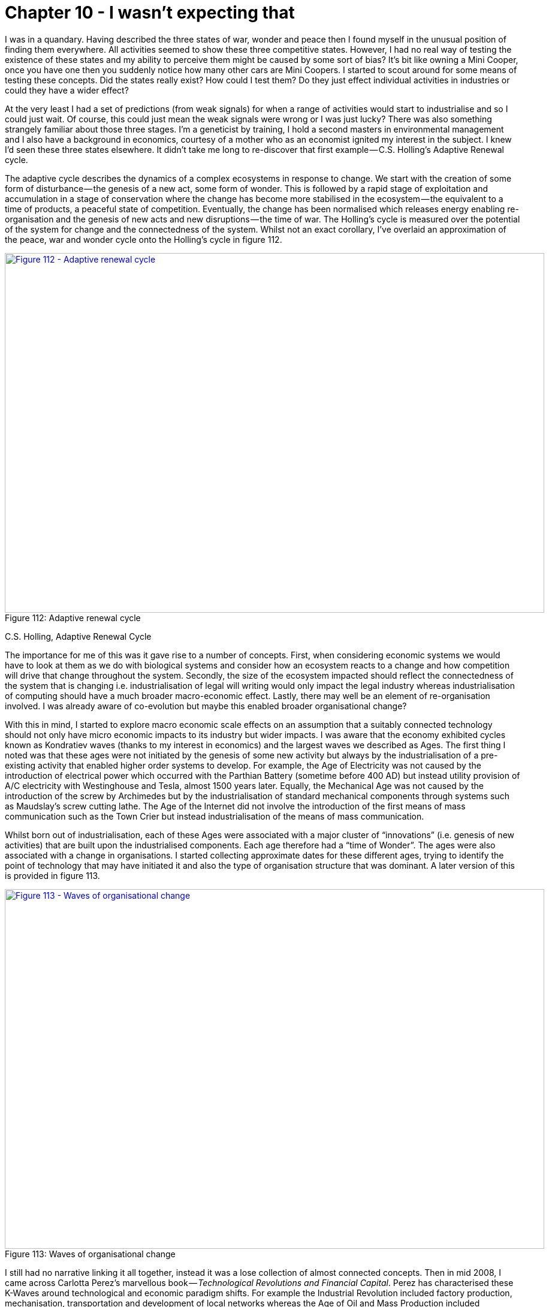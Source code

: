 [#chapter-10-i-wasnt-expecting-that]

= Chapter 10 - I wasn’t expecting that

I was in a quandary. Having described the three states of war, wonder and peace then I found myself in the unusual position of finding them everywhere. All activities seemed to show these three competitive states. However, I had no real way of testing the existence of these states and my ability to perceive them might be caused by some sort of bias? It’s bit like owning a Mini Cooper, once you have one then you suddenly notice how many other cars are Mini Coopers. I started to scout around for some means of testing these concepts. Did the states really exist? How could I test them? Do they just effect individual activities in industries or could they have a wider effect? +

At the very least I had a set of predictions (from weak signals) for when a range of activities would start to industrialise and so I could just wait. Of course, this could just mean the weak signals were wrong or I was just lucky? There was also something strangely familiar about those three stages. I’m a geneticist by training, I hold a second masters in environmental management and I also have a background in economics, courtesy of a mother who as an economist ignited my interest in the subject. I knew I’d seen these three states elsewhere. It didn’t take me long to re-discover that first example — C.S. Holling’s Adaptive Renewal cycle. +

The adaptive cycle describes the dynamics of a complex ecosystems in response to change. We start with the creation of some form of disturbance — the genesis of a new act, some form of wonder. This is followed by a rapid stage of exploitation and accumulation in a stage of conservation where the change has become more stabilised in the ecosystem — the equivalent to a time of products, a peaceful state of competition. Eventually, the change has been normalised which releases energy enabling re-organisation and the genesis of new acts and new disruptions — the time of war. The Holling’s cycle is measured over the potential of the system for change and the connectedness of the system. Whilst not an exact corollary, I’ve overlaid an approximation of the peace, war and wonder cycle onto the Holling’s cycle in figure 112. +

.Adaptive renewal cycle
[#img-fig112-adaptive-renewal-cycle] 
[caption="Figure 112: ",link=https://cdn-images-1.medium.com/max/1600/1*7_DH1RI8ATmQiggDY5gMBA.jpeg] 
image::1_7_DH1RI8ATmQiggDY5gMBA.jpeg[Figure 112 - Adaptive renewal cycle,900,600,align=center]

C.S. Holling, Adaptive Renewal Cycle +

The importance for me of this was it gave rise to a number of concepts. First, when considering economic systems we would have to look at them as we do with biological systems and consider how an ecosystem reacts to a change and how competition will drive that change throughout the system. Secondly, the size of the ecosystem impacted should reflect the connectedness of the system that is changing i.e. industrialisation of legal will writing would only impact the legal industry whereas industrialisation of computing should have a much broader macro-economic effect. Lastly, there may well be an element of re-organisation involved. I was already aware of co-evolution but maybe this enabled broader organisational change? +

With this in mind, I started to explore macro economic scale effects on an assumption that a suitably connected technology should not only have micro economic impacts to its industry but wider impacts. I was aware that the economy exhibited cycles known as Kondratiev waves (thanks to my interest in economics) and the largest waves we described as Ages. The first thing I noted was that these ages were not initiated by the genesis of some new activity but always by the industrialisation of a pre-existing activity that enabled higher order systems to develop. For example, the Age of Electricity was not caused by the introduction of electrical power which occurred with the Parthian Battery (sometime before 400 AD) but instead utility provision of A/C electricity with Westinghouse and Tesla, almost 1500 years later. Equally, the Mechanical Age was not caused by the introduction of the screw by Archimedes but by the industrialisation of standard mechanical components through systems such as Maudslay’s screw cutting lathe. The Age of the Internet did not involve the introduction of the first means of mass communication such as the Town Crier but instead industrialisation of the means of mass communication. +

Whilst born out of industrialisation, each of these Ages were associated with a major cluster of “innovations” (i.e. genesis of new activities) that are built upon the industrialised components. Each age therefore had a “time of Wonder”. The ages were also associated with a change in organisations. I started collecting approximate dates for these different ages, trying to identify the point of technology that may have initiated it and also the type of organisation structure that was dominant. A later version of this is provided in figure 113. +

.Waves of organisational change
[#img-fig113-waves-of-organisational-change] 
[caption="Figure 113: ",link=https://cdn-images-1.medium.com/max/1600/1*he6Usfab1SCJlWzJPIDArQ.jpeg] 
image::1_he6Usfab1SCJlWzJPIDArQ.jpeg[Figure 113 - Waves of organisational change,900,600,align=center]

I still had no narrative linking it all together, instead it was a lose collection of almost connected concepts. Then in mid 2008, I came across Carlotta Perez’s marvellous book — _Technological Revolutions and Financial Capital_. Perez has characterised these K-Waves around technological and economic paradigm shifts. For example the Industrial Revolution included factory production, mechanisation, transportation and development of local networks whereas the Age of Oil and Mass Production included standardisation of products, economies of scale, synthetic materials, centralisation and national power systems. Carlotta had talked about the eruption of change, the frenzy of exploitation and later stages involving synergy and maturity (a more peaceful time of competition, of exploitation and conservation). It reminded me of Holling’s Adaptive renewal cycle. It reminded me of peace, war and wonder.

* The wonder of eruption and frenzy of new ideas, the explosion of the new and the re-organisation of systems around it. A time of exploration and pioneers.
* The exploitation and growth of these concepts, the synergy and the maturity of products in a more peaceful state of change. A time of settlers.
* The eventual release of capital and tumultuous shift from one cycle to another, the lost of the old, the birth of the new, the time of war and creative destruction of the past. A time of industrialisation and town planners.
I’ve taken Carlota’s description of K-waves and added onto it the overlapping stages of peace, war and wonder in figure 114. +

.Carlota Perez and Kondratiev waves
[#img-fig114-carlota-perez-and-kondratiev-waves] 
[caption="Figure 114: ",link=https://cdn-images-1.medium.com/max/1600/1*X_8v-BuvccNerKO6V2QKTw.jpeg] 
image::1_X_8v-BuvccNerKO6V2QKTw.jpeg[Figure 114 -Carlota Perez and Kondratiev waves ,900,600,align=center]

Carlotta Perez, Technology Revolutions and Financial Capital, 2002

== An unexpected discovery

In my pursuit of discovering a way to test the peace, war and wonder cycle then I had accidentally stumbled upon a narrative for describing a system wide organisational change. How widespread a change would be depended upon how well connected the components that were industrialising are. They could be specific to an ecosystem (e.g. legal will writing) and a small set of value chains or they could impact many industries (e.g. computing) and many value chains. +

The narrative would start with the birth of a new concept A[1] which would undergo a process of evolution through competition from its first wonder and exploration to convergence around a set of products (*point 1* in figure 115 below). These products, after _x_ iterations crossing many chasms and following many diffusion curves would become more stabilised with well defined best practice for their use (*point 2* in figure 115). Large vendors would have established, each with inertia to future change due to past success but the concept and the activity it represents will continue to evolve. +

Eventually the component would be suitable for industrialisation and new entrants (not suffering from inertia) would make the transition across that inertia barrier introducing a more commodity form of A[x+1]. This would trigger a state of war, a shift to industrialised forms, a release of capability and capital (*point 3*) enabling an explosion of new activities due to componentisation effects and new practices (*point 4*) through co-evolution. The underlying activity would continue its evolution to ever more industrialised forms until some form of stability is achieved with A [1+n], a long an arduous journey of __n__ iterations from the first wonder of its first introduction. The past ways, the past forms of the activity, the past practice would have died off (*point 5*) and they would have done so quickly. +

.Understanding why
[#img-fig115-understanding-why] 
[caption="Figure 115: ",link=https://cdn-images-1.medium.com/max/1600/1*EHRWKamdSOnH_aK-i_39Zg.jpeg] 
image::1_EHRWKamdSOnH_aK-i_39Zg.jpeg[Figure 115 - Understanding why,900,600,align=center]

In 2008, this was exactly what was started to happen around me in cloud computing. But the vast majority of people seemed to be assuring me that the change would take many decades, it would be very slow. Why would this be a slow progression? Why wouldn’t the change happen quickly? To understand this, we need to introduce a climatic pattern known as the punctuated equilibrium.

=== Climatic Pattern : Punctuated Equilibrium

Throughout history there have been periods of rapid change. The question should be when is change a slow progression and when is it rapid? Part of this caused by an illusion, an application of our bias to the concept of change. Let us consider an evolving act — **A**. From xref:img-fig74-evolution-through-multiple-waves-of-diffusion[figure 74] (xref:chapter-7-finding-a-new-purpose[Chapter 7]), we know that the evolution of an act consists of the diffusion of many improving instances of that act. Let us assume that the activity quickly progress to a product — A[2] and evolves through a set of feature improvements — A[2] to A[x] as shown in figure 116 below. This will be the time a products, a constant jostle for improving features and though individual iterations will rapidly diffuse (e.g. the 586 processor replaced the 486 which replaced the 386 and the 286 in the x86 family), the characteristics of products (the x86) are broadly the same and the overall time of products appears to be long. This had happened with servers, a constant improvement and a long product run of 30 to 40 years. +

.The illusion of speed
[#img-fig116-the-illusion-of-speed] 
[caption="Figure 116: ",link=https://cdn-images-1.medium.com/max/1600/1*gF4RkmRPaV9cCYcP_mVfsw.jpeg] 
image::1_gF4RkmRPaV9cCYcP_mVfsw.jpeg[Figure 116 - The illusion of speed,900,600,align=center]

With the advent of more utility forms, you gain all the benefits of efficiency and agility, you’re under pressure to adopt due to the Red Queen but invariably people suffer from a bias towards a slow change because this is what they’ve experienced with products. They forget that we’ve had successive iterations (286 to 386 to 486 etc) and label this all as one thing. They expect the progression to more utility forms will take equally long but the transition is not multiple overlapping diffusion curves and the appearance of slow but steady progress but a single rapid shift (see figure above). Rather than 30 to 40 years, the change can happen in 10 to 15 years. We are caught out by the exponential growth and the speed at which it moves. This form of transition is known as a punctuated equilibrium and invariably shift from product to utility forms exhibit it. +

It’s the exponential nature that really fools us. To explain this, I’ll use an analogy from a good friend of mine, Tony Fish. Consider a big hall that can contain a million marbles. If we start with one marble and double the number of marbles each second, then the entire hall will be filled in 20 seconds. At 19 seconds, the hall will be half full. At 15 seconds only 3% of the hall, a small corner will be full. Despite 15 seconds having passed, only a small corner of the hall is full and we could be forgiven for thinking we have plenty more time to go, certainly vastly more than the fifteen seconds it has taken to fill the small corner. We haven’t. We’ve got five seconds. +

Alas, these punctuated equilibriums are often difficult to see because we not only have the illusion of slow progress but confusion over what speed actually is. Let us assume that today it takes on average 20 to 30 years for an act to develop from genesis to the point of industrialisation, the start of the “war” which changes so much in industry. Organisations consist of many components in their value chains all of which are evolving. We can often confuse the speed at which something evolves with the simultaneous entrance of many components into the “war” state. For example, in figure 117, I’ve provided the weak signal analysis (from chapter 9) of many points of change. We can see that each component takes roughly 20 to 30 years to evolve (*point 1*) to the point of industrialisation, followed by 10 to 15 years to industrialise (the “war”). However, if you examine *point 2* then we have many components from robotics to immersive technology to IoT that are embroiled in such a war. This can give us the impression that change is happening vastly more rapidly as everything around us seems to be changing. It’s important to separate out the underlying pace of change from the overlapping coincidence of multiple points of change. +

.The confusion of speed
[#img-fig117-the-confusion-of-speed] 
[caption="Figure 117: ",link=https://cdn-images-1.medium.com/max/1600/1*rdJz1Pq9ezreKOw3a6P11Q.jpeg] 
image::1_rdJz1Pq9ezreKOw3a6P11Q.jpeg[Figure 117 - The confusion of speed,900,600,align=center]

Of Wonders and Disruption, Leading Edge Forum, 2014 +

Given this, it should be possible to test the punctuated equilibrium. By selecting a discrete activity we should be able to observe its rapid change along with the denial in the wider industry that such a change would be rapid. Cloud computing gave me a perfect example to test this. In 2010 (when I was at Canonical), I produced a forward revenue chart for Amazon. This estimated the forward revenue at the end of each year for AWS (Amazon web services) and was based upon what little data I could extract given that Amazon wasn’t breaking out the figures. I’ve provided this estimate in figure 118. +

By the end of 2014, I had anticipated AWS would have a forward revenue rate of $7.5 billion p.a. which means every year after 2014 it would exceed this figure. In fact, AWS clocked over $7.8 billion in 2015. Now, what’s not important is the accuracy of the figures, that’s more luck given the assumptions that I needed to make. Instead what matters is the growth, it’s non linear nature and the general disbelief that it could happen. Back in 2010, telling people that AWS would clock over $7.5 billion in revenue some five years later was almost uniformly met by disbelief. +

.The punctuated equilibrium
[#img-fig118-the-punctuated-equilibrium] 
[caption="Figure 118: ",link=https://cdn-images-1.medium.com/max/1600/1*RfFF_pUxCgI3HHll9TMk6Q.jpeg] 
image::1_RfFF_pUxCgI3HHll9TMk6Q.jpeg[Figure 118 - The punctuated equilibrium,900,600,align=center]

== Finding the future organisation

In 2008, I had the narrative of how organisations change and though I still had to demonstrate aspects of this (by anticipating a punctuated equilibrium before it happened) it did provide me with a path to test the concepts. I knew that if the concept was right then over the next decade we would see a rapid change to more industrialised computing, co-evolution of practice and a new form of organisation appearing. In the case of the rise of DevOps then this process had already started. Beyond just simply observing the growth of new practices and new activities along with the death of the past (see figure 119), I wanted a more formal method to evaluate this change. What I wanted to know is could we catch this next wave? Would the shift of numerous IT based activities to more utility services create a new organisational form? Timing would be critical and unlike my earlier work in genetics where populations of new bacteria are grown rapidly, I had to wait. So wait, I did. +

.The past and the future
[#img-fig119-the-past-and-the-future] 
[caption="Figure 119: ",link=https://cdn-images-1.medium.com/max/1600/1*oRePqd_lAwj6BP-XBvM8JA.jpeg] 
image::1_oRePqd_lAwj6BP-XBvM8JA.jpeg[Figure 119 - The past and the future,900,600,align=center]

By 2010, the signals were suggesting that this was happening and in early 2011, I had exactly the opportunity I needed. Being a geneticist, I was quite well versed in population characteristics and so as part of a Leading Edge Forum project (published in the same year) we decided to use such techniques to examine populations of companies, specifically a hundred companies in Silicon Valley. We were looking for whether a statistically different population of companies had emerged and their characteristics (phenotypes) were starting to diffuse. It was a hit or miss project, we’d either find a budding population or it was back to the drawing board. +

We already knew two main categories of company existed in the wild — those that described themselves as traditional enterprise and those using the term “web 2.0”. The practices from the web 2.0 were already diffusing throughout the entire environment. Most companies used social media, they thought about network effects, used highly dynamic and interactive web based technology and associated technology practices. The two populations were hence blurring through adoption of practices (i.e. the traditional were becoming more web 2.0 like) but also partially because past companies had died. But was there now a next generation budding, a new Fordism? +

I interviewed a dozen companies that I thought would be reasonable examples of traditional and web 2.0 and where I hoped a couple of highly tentative next generation companies might be hiding. I developed a survey from those companies, removed them from the sample population to be examined and then interviewed over 100 companies divided roughly equally among those that described themselves as web 2.0 and those who called themselves more traditional. The populations all contained a mix of medium and huge companies. I examined over 90 characteristics giving a reasonable volume of data. From the cycle of change and our earlier interviews, we had guessed that our next generation was likely to be found in the self describing “web 2.0” group and in terms of strategic play they would tend to be focused on disruption (the war phase) rather than profitability (the peace phase). From our earlier interviews I had developed a tentative method of separating out into candidate populations. So, I divided the population sample out into these categories and looked at population characteristics — means and standard deviations. Were there any significant differences? Were the differences so significant that we could describe them as a different population i.e. in a sample of mice and elephants then there exist significant characteristics that can be used to separate out the two populations. +

I ran our analysis and waited. It was an edgy moment. Had we found something or as per many attempts before had we found nothing? I tend to assume nothing and when there is something, I tend to doubt it. Within our data set we found statistically significant population differences across a wide number of the characteristics but also significant similarities. I re-examined, looked through my work, tested, sought the advice of others and tested again — but the differences and similarities remained. For example, I examined each company’s view on open source and whether it was primarily something that means relatively little to them, a mechanism for cost reduction, something they relied upon, something they were engaged in or whether open source was viewed as a tactical weapon to be used against competitors. The result is provided in figure 120 with the subdivision by population type. +

.Views on open source
[#img-fig120-views-on-open-source] 
[caption="Figure 120: ",link=https://cdn-images-1.medium.com/max/1600/1*C_vY_FF1g9mHcRBLiZuHDw.jpeg] 
image::1_C_vY_FF1g9mHcRBLiZuHDw.jpeg[Figure 120 - Views on open source,900,600,align=center]

Learning from Web 2.0, Leading Edge Forum, 2011 +

Whilst the traditional companies mainly viewed open source as a means of cost reduction and something they relied upon, this next generation viewed it as a competitive weapon and something they were heavily engaged in. The web 2.0 group had a broader view from cost to weapon. This difference in population was repeated throughout many characteristics spanning strategy, tactics, practice, activities and form. The odds of achieving the same results due to random selection of a single population were exceptionally low. We had found our candidate next generation. +

To describe this next generation, it is best to examine them against the more traditional. Some of the characteristics show overlap as would be expected. For example, in examining the highest priority focus for provision of technology by a company whether it’s profitability, enhancement of existing products and services, innovation of new products and services, enabling other companies to innovate on top of their products and services or creating an engaged ecosystem of consumers then overlaps exists. In other areas, the differences were starker. For example, in an examination of computing infrastructure then traditional favoured enterprise class servers whereas the next generation favoured more commodity. A good example of this similarity and yet difference was the attitude towards open source. When asked whether a company open sourced a source of differential advantage on a scale of strongly disagree to strongly agree then both traditional and next generation gave almost identical response (see figure 121). +

.Finding similarity
[#img-fig121-finding-similarity] 
[caption="Figure 121: ",link=https://cdn-images-1.medium.com/max/1600/1*y0OVmbRq1oI4ZCUUb0svHA.jpeg] 
image::1_y0OVmbRq1oI4ZCUUb0svHA.jpeg[Figure 121 - Finding similarity,900,600,align=center]

Learning from Web 2.0, Leading Edge Forum, 2011 +

However, when asked whether they would open source a technology to deliberately out manoeuvre a competitor then the answers were almost polar opposite (see figure 122). +

.Finding difference
[#img-fig122-finding-difference] 
[caption="Figure 122: ",link=https://cdn-images-1.medium.com/max/1600/1*BypwdQo3qJw3Z_ENKFVB9Q.jpeg] 
image::1_BypwdQo3qJw3Z_ENKFVB9Q.jpeg[Figure 122 - Finding difference,900,600,align=center]

Learning from Web 2.0, Leading Edge Forum, 2011 +

Using these populations, I then characterised the main differences between traditional and next generation. These are provided in figure 123 but we will go through each in turn. I’ve also added some broad categories for the areas of doctrine the changes impact. +

.The phenotypic differences
[#img-fig123-the-phenotypic-differences] 
[caption="Figure 123: ",link=https://cdn-images-1.medium.com/max/1600/1*6yKahcRvk1kdZTixNCBtWA.jpeg] 
image::1_6yKahcRvk1kdZTixNCBtWA.jpeg[Figure 123 - The phenotypic differences,900,600,align=center]

Source data from “Learning from Web 2.0”, Leading Edge Forum, 2011 +

*Development* +

Traditional companies tend to focus towards singular management techniques for development (e.g. Agile or Six Sigma) and often operate on a change control or regular process of updates. The next generation tends towards mixed methods depending upon what is being done and combine this with a continuous process of release. +

*Operations* +

Traditional organisations tend to use architectural practices such as scale –up (bigger machines) for capacity planning, N+1 (more reliable machines) for resilience and single, time critical disaster recovery tests for testing of failure modes. These architectural practices tend to determine a choice for enterprise class machinery. The next generation has entirely different architectural practices from scale-out (or distributed systems) for capacity planning, design for failure for resilience and use of chaos engines (i.e. the deliberate and continuous introduction of failure to test failure modes) rather than single, time critical disaster recovery test. These mechanisms enable highly capable systems to be built using low cost commodity components. +

*Structure* +

Traditional organisations used a departmental structure often by type of activity (IT, Finance, Marketing) or region with often a silo mentality and a culture that was considered to be inflexible. The next generation used smaller cell based structures (with teams typically of less than twelve) often with each cell providing services to others cells within the organisation. Each cell operated fairly autonomously covering a specific activity or set of activities. Interfaces were well defined between cells and the culture was viewed as more fluid, adaptable and dynamic. +

*Learning* +

Traditional organisations tend to use analysts to learn about their environment and changes that are occurring. They tend to also use big data systems which are focused primarily on providing and managing large sets of data. The next generation use ecosystems to more effectively manage, identify and exploit change. They also tend to not only use “big data” but to be run by it with extensive use of modelling and algorithms. The focus is not on the data per se but the models. +

*Leading* +

In traditional organisations, the use of open systems (whether source, data, APIs or other) is viewed primarily as a means of cost reduction. A major focus of the company tends to be towards profitability. In some cases technology or data is provided in an open means with an assumption that this will allow others to provide “free” resources and hence reduce costs. In next generation, open is viewed as a competitive weapon, a way of manipulating or changing the landscape through numerous tactical plays from reducing barriers to entry, standardisation, eliminating the opportunity to differentiate, building an ecosystem and even protecting an existing value chain. Next generation are primarily focused on disruption of pre-existing activities (a war phase mentality) and exhibit higher levels of strategic play. +

The LEF published the work in Dec 2011 and since then we have observed the diffusion of many of these changes as the traditional become more next generation. In the parlance of “_Boiling Frogs”_ (an outstanding open sourced document on management provided by GCHQ) then we’re seeing “less of” the traditional and “more of” the next generation over time. However, I very much don’t want you to read the above list and get the impression that — _“this is how we create an advantage!” — _instead be realistic. The above characteristics are already diffusing and evolving, tens if not hundreds of thousands of people and their companies are well aware of them today. You’ll need to adapt simply to survive. Any real advantage has already been taken and any remaining advantage will be over those who are slower to adapt. +

I do however what to expand the above figure 123 and include some specific examples of doctrine (see figure 124 below). For example, the shift from single to multiple methods is just an refinement of the principle _“to use appropriate methods”_. There was a time when we thought that a single method was appropriate but as we’ve become more used to the concepts of evolution and change then we’ve learned that multiple techniques are needed. This doesn’t stop various attempts to create a tyranny of the one whether agile or six sigma or some purchasing method but for many of us the way we implement that principle has changed. In other words, the principle of doctrine has remained consistent but our implementation has refined and become more nuanced. Equally our principle of _“manage failure” _has simply refined from one time disaster recovery tests to constant introduction of failure through chaos engines. Now, certainly the implementation has to be mindful of the landscape and purpose, for example constant failure through chaos engines is not appropriate for the generation components of a nuclear power plant. +

.The change from traditional to next generation
[#img-fig124-the-change-from-traditional-to-next-generation] 
[caption="Figure 124: ",link=https://cdn-images-1.medium.com/max/1600/1*gWhzJeJtjXYXOcrJwalQpw.jpeg] 
image::1_gWhzJeJtjXYXOcrJwalQpw.jpeg[Figure 124 - The change from traditional to next generation,900,600,align=center]

Source data from “Learning from Web 2.0”, Leading Edge Forum, 2011 +

In other cases, the principle _“Think small teams”_ is relatively young in management terms (i.e. less than forty years). The theory of management tends to move extremely slowly and its practices can take a considerable amount of time to evolve. The point that I want to emphasise is that when we talk about the evolution of organisation, this is normally reflected in terms of a change in doctrine and either evolution or addition of principles. However, not everything changes. There are many practices and concepts that are simply copied to the next generation. It should never be expected that there are no common characteristics or overlap but instead what you hope to find is significant difference in specific characteristics (i.e. Mice have two eyes, same as Elephants and hence there are some similarities along with huge differences). I’ve provided a small subset of the similarities in figure 125 but it should be remembered of the 90 odd characteristics I examined, only twelve showed significant change. +

.Not everything changes
[#img-fig125-not-everything-changes] 
[caption="Figure 125: ",link=https://cdn-images-1.medium.com/max/1600/1*wKv3f1-lEdstGhSN204Ziw.jpeg] 
image::1_wKv3f1-lEdstGhSN204Ziw.jpeg[Figure 125 - Not everything changes,900,600,align=center]

Source data from “Learning from Web 2.0”, Leading Edge Forum, 2011 +

In 2008, I understood the cycle of change (peace, war and wonder) which had evolved from the concept of evolution and I had a hypothesis for the process of how organisations evolve. By 2011, we had not only anticipated this change but observed a budding next generation. I say “budding” because we had no real idea of whether they would be successful or not. It turns out that they are but that’s a story for a later chapter. For now, there are a couple of refinements that I’d like to make to these models.

== Notes on Peace, War and Wonder

There are number of patterns which are worth highlighting.

=== Climatic Pattern : Evolution of a communication mechanism can increase the speed of evolution overall.

In figure 117 above, I discussed the confusion of speed and how we often mix concepts about the underlying rate of change with the circumstantial overlapping of multiple points of industrialisation. Does this however mean the underlying rate of change is constant? The answer is no. There is another pattern here which deals with communication mechanisms. +

On the 1st May, 1840 a revolution in industry was started by the introduction of the Penny Black. This simple postage stamp caused a dramatic explosion in communication from 76 million letters sent in 1839 to 350 million by 1850. It wasn’t a case that postal services didn’t exist before but the Penny Black turned the act of posting a letter into a more standard, well defined and ultimately ubiquitous activity. The introduction caused a spate of copy cat services throughout the world, with the US introducing their first stamps in 1847. The 125 million pieces of post sent through their system in that year mushroomed to 4 billion by 1890. From stamps to street letter boxes (1858) to the pony express, railway deliveries (1862), money order and even international money orders by 1869. +

The humble stamp changed communication forever. But it wasn’t alone. Telegraph lines which later enabled the telephone which later enabled the internet have all led to corresponding explosions of communication. In all cases it wasn’t the invention of the system (the first stamp for example being created by William Dockwra in 1680) but instead the system becoming more standard, well defined and more of a commodity which created the explosion. Each time, we’ve experienced one of these communication changes we’ve also experienced significant industrial change. The growth in postal services and telegraph lines coincides with the Railway and Steam Engine era where diffusion of new machine concepts became rampant. +

Of course, the origin of industrial steam engines started in the earlier first industrial revolution which itself arguably started with Maudslay’s screw cutting lathe and the introduction of interchangeable mechanical components. By providing mechanical components as more of a commodity, we saw a growth in new machine industries and new manufacturing processes. From the Plymouth system for manufacturing which later became the Armory system in the US, an entirely new method of manufacturing was started by the humble nut and bolt. +

Whilst this might appear to be nothing more than the peace, war and wonder cycle in action, there is something quite unique here. When we examine how things have evolved over time then nuts and bolts took over 2,000 years to industrialise, electricity took 1,400 years, the telephone merely 60 to 80 years and computing some 60 to 70 years. What has changed during that time is industrialisation of communication mechanisms. As we move up the value chain (see figure 126) then the speed at which things evolve across the landscape is impacted by industrialisation of communication mechanisms. The printing press, the postage stage, the telephone and the internet did more than just industrialise a discrete components in a value chain, they accelerated the evolution of all components. +

.The speed of evolution
[#img-fig126-the-speed-of-evolution] 
[caption="Figure 126: ",link=https://cdn-images-1.medium.com/max/1600/1*qtmcRCtu_SY2LribFML0rQ.jpeg] 
image::1_qtmcRCtu_SY2LribFML0rQ.jpeg[Figure 126 - The speed of evolution,900,600,align=center]

Do not however confuse this with how innovative we are as a species. Rather realise that the speed at which something evolves has accelerated. My best guess is the speed of change today now corresponds to about 20 to 30 years on average from genesis to the point of industrialisation and then around 10 to 15 years for the “war” to work through the system and the change to become the dominant form. The jury is out at the moment (i.e. I’m collecting more data) as to whether it really is that fast and not all industrial ecosystems work at the same speed. Obviously, as per figure 117 _the confusion of speed_ then during your lifetime it is likely you will experience multiple overlapping waves or points of industrialisation. However, an increase in the underlying speed means we should experience more of these and life going forward will probably feel a lot more disruptive.

=== Climatic Pattern : Inertia increases with past success.

One of the subjects I’ve mentioned is inertia and our resistance to change. With any established value chain, there are existing interfaces to components along with accompanying practices. There is a significant cost associated with changing these interfaces and practices due to the upheaval caused to all the higher order systems that are built upon it e.g. changing standards in electrical supply impacts all the devices which use it. This cost creates resistance to the change. You also find similar effects with data or more specifically our models for understanding data. As Bernard Barber once noted even scientists exhibit varying degrees of resistance to scientific discovery. For example, the cost associated with changing the latest hypothesis on some high level scientific concept is relatively small and often within the community we see vibrant debate on such hypotheses. However changing a fundamental scientific law that is commonplace, well understood and used as a basis for higher level concepts will impact all those things built upon it and hence the level of resistance is accordingly greater. Such monumental changes in science often require new forms of data creating a crisis point in the community through unresolved paradoxes including things that just don’t fit our current models of understanding. In some cases, the change is so profound and the higher order impact is so significant that we even coin the phrase “a scientific revolution” to describe it. +

The costs of change are always resisted and past paradigms are rarely surrendered easily — regardless of whether it is a model of understanding, a profitable activity provided as a product or a best practice of business. As Wilfred Totter said “the mind delights in a static environment”. Alas, this is not the world we live in. Life’s motto is _“situation normal, everything must change”_ and the only time things stop changing is when they’re dead. +

The degree of resistance to change will increase depending upon how well established and connected the past model is. In figure 127, I’ve shown this as inertia barriers which increase in size the more evolved the component becomes. +

.Inertia increases with success
[#img-fig127-inertia-increases-with-success] 
[caption="Figure 127: ",link=https://cdn-images-1.medium.com/max/1600/1*Y7mC0pJiT2eVKc30ndz8Mw.jpeg] 
image::1_Y7mC0pJiT2eVKc30ndz8Mw.jpeg[Figure 127 - Inertia increases with success,900,600,align=center]

There are also many forms of inertia. In the example of co-evolution (provided in xref:chapter-9-charting-the-future[chapter 9]) there were two forms of inertia. The first is due to the success of past architectural practice. The second is caused by the co-evolving practice being relatively novel and hence there existing high degrees of uncertainty over it. Both sources will create resistance due to adopting the change which in this case is the shift from product to utility of computing (see figure 128). +

.Practices and inertia
[#img-fig128-practices-and-inertia] 
[caption="Figure 128: ",link=https://cdn-images-1.medium.com/max/1600/1*OaxDhKsYws4ppbn-s5dBAQ.jpeg] 
image::1_OaxDhKsYws4ppbn-s5dBAQ.jpeg[Figure 128 - Practices and inertia,900,600,align=center]

So what makes up inertia and this resistance to change exist in business? That depends upon the perspective of the individual and whether they are a consumer or supplier. +

*_The Consumer_* +

From a consumer of an evolving activity, a practice or a model of understanding then inertia tends to manifest itself in three basic forms — disruption to past norms, transition to the new and the agency of new. I’ll explain each using the example of cloud computing. +

The typical concerns regarding the *disruption to past norms* include: -

* Changing business relationships from old suppliers to potentially new suppliers.
* A loss of in financial or physical capital through prior purchasing of a product e.g. the previous investment needs to be written off.
* A loss in political capital through making a prior decision to purchase a product e.g. “what do you mean I can now rent the billion dollar ERP system I advised the board to buy on a credit card?”
* A loss in human capital as existing skill-sets and practices change e.g. server huggers.
* A threat that barriers to entry will be reduced resulting in increased competition in an industry e.g. even a small business can afford a farm of super computers.

The typical concerns regarding the *transition to the new* include: -

* Confusion over the new methods of providing the activity e.g. isn’t this just hosting?
* Concerns over the new suppliers as relationships are reformed including transparency, trust and security of supply.
* Cost of acquiring new skill-sets as practices co-evolve e.g. designing for failure and distributed architecture.
* Cost of re-architecting existing estates which consume the activity. For example, the legacy application estates built on past best practices (such as N+1, Scale-Up) and assume past methods of provision (i.e. better hardware) and will now require re-architecting.
* Concerns over changes to governance and management.

The typical concerns regarding the *agency of the new* include: -

* Suitability of the activity for provision in this new form i.e. is the act really suitable for utility provision and volume operations?
* The lack of second sourcing options. For example, do we have choice and options? Are there multiple providers?
* The existence of pricing competition and switching between alternatives suppliers. For example, are we shifting from a competitive market of products to an environment where we are financially bound to a single supplier?
* The loss of strategic control through increased dependency on a supplier.
These risks or concerns were typical of the inertia to change I saw with cloud computing in 2008, however it wasn’t just consumers that had inertia but also suppliers of past norms. +

*_Suppliers of past norms._* +

The inertia to change of suppliers inevitably derives from past financial success. For example, the shift from product to utility services is a shift from high value model to one of volume operations and over time declining unit value. There is a transitional effect here which cause a high volume, high margin business for a period of time but we will cover that later. In general, existing suppliers need to adapt their existing successful business models to this new world. Such a change is problematic for several reasons: -

* All the data the company has demonstrates the past success of current business models and concerns would be raised over cannibalisation of the existing business.
* The rewards and culture of the company are likely to be built on the current business model hence reinforcing internal resistance to change.
* External expectations of the financial markets are likely to reinforce continual improvement of the existing model i.e. it’s difficult to persuade shareholders and financial investors to replace a high margin and successful business with a more utility approach when that market has not yet been established.

For the reasons above, the existing business model tends to resist the change and the more successful and established it is then the greater the resistance. This is why the change is usually initiated by those not encumbered by past success. The existing suppliers, not only have to contend with their own inertia to change but also the inertia their customers will have. Unfortunately, the previous peaceful model of competition (e.g. one product vs another) will lull these suppliers into a false sense of gradual change, in much the same way that our existing experience of climate change lulls us into a belief that climate change is always gradual. This is despite ample evidence that abrupt climate change has occurred repeatedly in the past, for example at the end of the Younger Dryas period, the climate of Greenland exhibited a sudden warming of +10°C within a few years. We are as much a prisoner of past expectations of change as past norms of operating. +

Hence suppliers, with pre-existing business models, will tend to view change as gradual and have resistance to the change which in turn is reinforced by existing customers. This resistance of existing suppliers will continue until it is abundantly clear that the past model is going to decline. However, this has been compounded by the punctuated equilibrium which combines exponential change with denial. Hence by the time it has become abundantly clear and a decision is made, it is often too late for those past incumbents to survive. For a hardware manufacturer who has sold computer products and experienced gradual change for thirty years, it is understandable how they might consider this change to utility services would also happen slowly. They will have huge inertia to the change because of past success, they may view it as just an economic blip due to a recession and their customers will often try to reinforce the past asking for more “enterprise” like services. Worst of all, they will believe they have time to transition, to help customers gradually change, to spend the years building and planning new services and to migrate the organisation over to the new models. The cold hard reality was that many existing suppliers didn’t comprehend that the battle would be over in three to four years and for many the time to act was already passing. In 2008, they were in the last chance saloon and the tick was clocking towards last orders though they claimed this event was far in the future and they had plenty of time. Like the rapid change in climate temperature in Greenland, our past experience of change does not necessarily represent the future. +

In figure 129, I’ve classified various forms of inertia included tactics to be used to counter and various forms of messaging you might wish to consider in your struggle against it. When looking at a map, it’s extremely helpful to identify the forms of inertia you will face and how to counter them before charging straight on into the battle. There’s little worse than leading the charge into battle only to discover the rest of organisation is still getting dressed for a party and is convinced the war is sometime next decade. +

.Classifying inertia
[#img-fig129-classifying-inertia] 
[caption="Figure 129: ",link=https://cdn-images-1.medium.com/max/1600/1*z3WowW5JiBQ5NS7BfF4OLw.jpeg] 
image::1_z3WowW5JiBQ5NS7BfF4OLw.jpeg[Figure 129 - Classifying inertia,900,600,align=center]

One of the more dangerous forms of inertia are financial markets. Despite the illusion of the future thinking world of finance, in most cases stability is prized. There is an expectation set by the market on past results and often significant discounting of the future. If anything, 2008 was a very visible reminder of this as the economy crumbled around us. The problem for a CEO of a hardware company at that time was the market comes to expect a certain level of profit, revenue, growth and return. There is only so much you can do to blame a change on general economic factors (e.g. a downturn) as the market expects you to return to norm and most executives are rewarded on short term measures based upon this. The result is one of the most peculiar aspects of the “war” stage of competition — the death spiral.

=== Climatic Pattern : Inertia kills

I mentioned previously in xref:chapter-5-the-play-and-a-decision-to-act[chapter 5] how Kodak had inertia which it finally overcame in order to invest in exactly the wrong part of the industry. We often think that companies die due to lack of innovation but this appears to be rarely the case. Kodak out innovated most (with digital still cameras, with online photo services and with photo printers) but it was inertia caused by past success in fulfilment and blindness to the environment that caused it to collapse. Equally Blockbuster out innovated most competitors with its early entrance into the web space, being first with ordering videos online and the first experiments with video streaming. Alas, it was wedded to a business model based upon late fees. There are many different examples of how inertia usually amplified by blindness to a change can cause a company to crumble but none is as common as the death spiral and the cause of it is something which at another time is perfectly sensible — cutting costs. +

If your industry (i.e. the parts of value chain which you sell) are in a peace era then cutting costs through efficiency to increase profitability can be a good play, assuming you don’t reduce barriers to entry into the space. There are many reasons why you would do this and often you can clear out a lot of waste in the organisation. However, if your industry has moved into the war then then cutting costs through staff to restore profitability due to declining revenue is often a terrible move. The problem is your revenue is eroding due to a change in the value chain and the industrialisation of the activity to more commodity forms. You need to respond by adapting and possibly moving up the value chain. However, by layoffs you’re likely to get rid of those people who were seen to be less successful in the previous era. That doesn’t sound too bad but the result is you end up with a higher density of people successful in the past models (which are now in decline due to evolution) and hence you’ll tend to increase your cultural inertia to change. In all likelihood, you’ve just removed the very people who might have saved you. +

Revenue will continue to drop and you’ll start a death spiral. You’ll start scrambling around looking for _“emerging markets” _i.e. less developed economies for you to sell your currently being industrialised product into. The only result of this however is you’re laying the ground work for those economies to be later industrialised once your competitors have finished chewing up your existing market. What you of course should be doing is adapting and realising that the tactics you play in one era are not the same as another (peace vs war etc). Now any large organisations has multiple different values chains in different evolutionary phases and you have to see this and know how to switch context between them in order to choose the right tactics. Naturally, most people don’t manage to achieve this, nor do they effectively anticipate change or cope with industrialisation in the right way. This is why big companies often die but at least that keeps things interesting. +

Of course, if you do embark on the death spiral then whilst it’s appalling for those employed by the company, the executives are often rewarded. Why? Well, it comes back to the financial markets. If a market knows this transition is occurring then one tactic is to invest in the future industry (e.g. Amazon) whilst extracting as much short term value as possible from the past (e.g. existing hardware players). This requires a high expectation of share buy-backs, dividends and mergers in those past giants. It’s not that you’re expecting a long term gain from such investments but instead highly profitable short term wins which are balanced with your long term investment in the future. From a financial point of view then the death spiral is exactly what you want to see as you don’t care about the long term survivability of the company (your investment will be gone by then) but you do want maximum extraction of value. If you’re a canny executive then running a death spiral can bring big personal financial rewards as long as you’re comfortable with the destruction you’ll cause to people and companies alike. However, not all executives are canny. Often people find themselves in this position by accident. Which leads me to my next topic on the different forms of disruption.

== The different forms of disruption

One of the more interesting discussions in recent times has been Professor Jill Lepore’s arguments against Clayton Christensen’s concept of disruptive innovation. In her now famous New Yorker 2014 article on _“the disruption machine”_, Lepore argued that disruptive innovation doesn’t really explain change, but is instead mostly an artefact of history, a way of looking at the past and is unpredictable. Christensen naturally countered. For me, this really was a non-argument. What I had determined back in 2008 was there are many forms of disruption — some of which are predictable and some of which aren’t. When the argument started then from my perspective, both Christensen and Lepore were right and wrong. The problem stems from the issue that they’re not arguing over the same thing. +

The three main forms of potential disruption that we will discuss are genesis, product to product substitution and product to utility business model substitution. The genesis of new acts are inherently unpredictable. If some novel activity appears that genuinely alters pre-existing value chains then there’s little you can do to predict this, you have to simply adapt. +

When product to product substitution occurs due to some new capability or feature then the predictability of *when* and *what* is low. The when depends upon individual actors actions and this is unknown. Equally, the addition of some new capability is also inherently unpredictable. Note, we know that things will evolve and the pathway for evolution (from genesis to commodity) but we don’t know nor can we predict the individual steps such as this product will beat that product. This means a new entrant can at any time create a disruptive product that will substitute an existing market but a company will have no way of ascertaining when that will occur or what it will be. Though this does happen, in the time of peace, the time of product giants then such changes are less frequent than the rampage of sustaining changes. There are exceptions and Apple’s iPhone disrupting the Blackberry is a good example of this type of disruption. I’ll note that Christensen quite famously dismissed the iPhone and has subsequently gone on to claim it’s not an example of it, in any case this sort of substitution is unpredictable. Equally hydraulic vs cable excavators would fall into this category. They are easy to analyse post event but next to impossible to determine pre-event. In these instances, Lepore seems to be on firm footing. +

With product to utility substitution the *what* and *when* can be anticipated. We know we’re going to enter a state of war, an explosion of higher order systems, co-evolution of practice, disruption of past vendors stuck behind inertia barriers and so forth. Weak signals and the four condition (suitability, technology, concept and attitude) can give us an idea of when it will happen. In any case, even without the weak signals, the transition to more industrialised forms is inevitable if competition exists. So, we can be prepared. A new entrant can more effectively target this change to disrupt others. However, it also means an existing player can effectively mount a defence having prior knowledge of the change and time to prepare. Fortunately for the new entrants, the incredibly low levels of situational awareness that exists in most industry combined with the inertia faced by incumbents in terms of existing business models, developed practices, technological debt, behavioural norms, financial incentives, Wall Street expectations and self interest are often insurmountable and hence the start-ups often wins when they shouldn’t. Whilst the change is entirely defendable against (with often many decades of prior warning) companies fail to do so. This form of disruption is entirely predictable and it is here where Christensen’s theory excels. The more industrialised forms are considered lower quality, not meeting the performance requirements and usually dismissed by the incumbents. +

Hence let us follow the evolution of an act. We start (in figure 130) with the appearance of some new activity A[1]. It is found useful and starts to diffuse with custom built examples. As it evolves early products start to appear and we jump across one inertia barrier from custom built to products (*point* 1). Obviously those companies that have invested in their own custom solution argue that their solution is better but eventually pressure mounts and they adopt a product. The act continues to evolve with a constant stream of more “feature” complete products as we understand the space. Sometimes the progression is sustaining but sometimes a product appears that substitutes the previous examples. There’s inertia to the change (*point* 2) from customers and vendors invested in the existing product line. The thing is, we don’t really know if this new product line is going to be successful, any more than Apple new it could beat Blackberry or others. This form of disruption is unpredictable. Someone wins. The product giants continue to grow until eventually the act become suitable for industrialised provision. New entrants jump the barrier first (*point* 3) and this barrier is significant. That act has become established in many value chains and it is highly connected with its own practices. There’s a lot of dismissal of the industrialised version, claims it will take a long time but the punctuated equilibrium bites, the past vendors are struggling, practices have co-evolved and the old way is now legacy. Many past vendors start the death spiral in the hope of recapturing their glory days, their demise accelerates. This form of disruption was predictable but for most it wasn’t. Of course, the world has moved onto to inventing novel and new things built upon these industrialised components (*point* 4), new forms of organisation appear based upon those co-evolved practices. A next generation of future giants has arisen. Whether we notice them depends upon whether the cycle is localised at a micro economic scale to a specific industry or in other cases the component is so vastly connected it appears at a macro economic scale. In any case, the cycle continues. Ba da boom. Ba da bing. +

.Different types of disruption
[#img-fig130-different-types-of-disruption] 
[caption="Figure 130: ",link=https://cdn-images-1.medium.com/max/1600/1*vY9Y3RIKSjghB6vVGEDwRg.jpeg] 
image::1_vY9Y3RIKSjghB6vVGEDwRg.jpeg[Figure 130 - Different types of disruption,900,600,align=center]

=== Dealing with disruption

The problem is there isn’t one form of disruption and hence there isn’t one way to deal with it. The techniques and methods you need to use vary. Unfortunately, if you don’t have a map of your landscape and you don’t understand the basic climatic patterns then you don’t have a great deal of chance in separating this. For most people, it’s all the same thing and they end up facing off against highly predictable disruption without any preparation or planning. In 2008, this was common in the computing industry. I’d end up with many arguments in boards pointing out the cloud computing (the shift from product to utility) was inevitable and not a question of “if” but “when” and that “when” was starting now. I’d explain the impacts and how they were going to be disrupted and people would retort with product examples, they’d start discussing the current situation with Apple vs Blackberry and how Blackberry could counter. These weren’t even remotely the same thing. Don’t mix the unpredictable world of product vs product substitution with the predictable world of product to utility substitution. In figure 131, I’ve provided three main types of disruption and the characteristics associated with each. +

.Dealing with disruption
[#img-fig131-dealing-with-disruption] 
[caption="Figure 131: ",link=https://cdn-images-1.medium.com/max/1600/1*gVMrBVYaMC-D81aa2lJqfA.jpeg] 
image::1_gVMrBVYaMC-D81aa2lJqfA.jpeg[Figure 131 - Dealing with disruption,900,600,align=center]

From the above :- +

The genesis of powered flight was with Félix du Temple de la Croix in 1857. What! No Wright Brothers? Well, this came later but since my American cousins get very sensitive on this topic, we will skip ahead to the much later. I’ll just note Eliot Sivowitch’s law of First — _“whenever you discover who was first, the harder you look you’ll find someone who was more first”_ — and hence the first electric lightbulb was Joseph Wilson Swan, the person who actually flew a kite into the night which was hit by lightning was Thomas-François Dalibard and when it comes to the telephone, bar shenanigans with patent clerks then we owe a debt to Elisha Gray. Cue endless arguments and gnashing off teeth. +

Let us however stick with the Wright Brothers who _invented_ powered flight to end all wars. The first planes sold to the US Army in 1909 were observation planes and the common idea of the time was _“With the perfect development of the airplane, wars will be only an incident of past ages.”_ There was no existing practice associated with aircraft, there was some inertia to their adoption (similar to British concerns over the machine gun prior to World War I) and it was notoriously difficult to predict what would happen. Rather than airplanes ending all wars because no army could gain an advantage over another (all movements could be observed from the air), a rather different path of development occurred and bombs and machine guns were soon attached. With the genesis of such an act like powered flight, it’s difficult to anticipate what might change and your only defence is to adapt quickly. In such circumstances a cultural bias towards action i.e. quickly responding to the change is essential. With the example of Apple vs RIM (i.e. Blackberry) then similar characteristics exist. There are existing practices but a different type of smart phone product does not significantly change this. Again, the main way to react is to spot the change quickly (through horizon scanning) and have developed a culture with a bias towards action. These sorts of change are notoriously difficult to defend against. In the case of cloud computing then there was high levels of inertia and co-evolution of practice to tackle. However, the change was highly predictable and trivial to defend against. Despite this, most failed to react.

== Some final thoughts

We’ve covered a lot in this section from refinement of the peace, war and wonder cycle to the introduction of different climatic patterns, to the manner in which organisations evolve and the different forms of disruption. There are a couple of things I want to call out in particular. +

_Do the states of peace, war and wonder really exist?_ +

No, it’s just a model and all models are wrong. The model appears to predict secondary effects such as organisational change, it is developed from first principles of competition and there seems to be historical precedent. However, it’s no more than appearance at the moment until such time as I can confirm future points of industrialisation and even then I still have the question of whether that was just luck. +

_Do the states just effect individual activities in industries or could they have a wider effect?_ +

The cycle’s effect depends upon how connected the components are. If they’re involved in many value chains then this can have a pronounced macro economic effect. When considering economic systems we have to look at them as we do with biological systems and consider how an ecosystem reacts to a change and how competition will drive that change throughout the system. +

_Can we anticipate organisational change?_ +

We know roughly when such changes should occur (from weak signals) though we cannot detail what the impact will be, as in whether new doctrine will appear or what doctrine will refine? Population dynamics on companies is a non trivial exercise due to inherent bias in questions and responses. However, we can at least say something reasonable about the process of change and its likelihood. +

_Is life getting faster?_ +

Certainly the evolution of acts appears to have accelerated but don’t confuse that with a higher rate of innovation. It’s highly questionable whether we have become more innovative as a species though we certainly can’t rely on novel things to create a differential for long. Furthermore be careful to avoid confusing multiple and coincidental points of industrialisation with a general change of speed. +

There are also a number of climatic patterns which I’ve mentioned that are worth noting.

* *Evolution of a communication mechanism can increase the speed of evolution overall.* Not only can evolution not be measured over time but the speed of evolution is not constant over time.
* *Inertia increases with past success.* Be careful with inertia, it will grow and tempt to you away from change even when you must.
* *Inertia kills*. It’s rarely lack of innovation that gets you but past success.
* *Change is not always linear*. Not all change is smooth and progressive, some is very rapid and be wary of being caught out by a slow moving past.
* *Shifts from product to utility tend to exhibit a punctuated equilibrium.* Probably one of the most dangerous times or the biggest opportunity depending upon whether you’re an incumbent or new entrant.
* *There are many different forms of disruption (two broad classes are predictable vs non predictable).* Don’t get caught into the trap of thinking that all disruption is the same.
* *A point of “war” is associated with organisational change.* It’s not just things that evolve but entire organisations.

I’ve marked off all the patterns we’ve covered so far in orange in figure 132 +

.Climatic patterns
[#img-fig132-climatic-patterns] 
[caption="Figure 132: ",link=https://cdn-images-1.medium.com/max/1600/1*ixIZ6R-rFV6a7Jz9uRyKnw.jpeg] 
image::1_ixIZ6R-rFV6a7Jz9uRyKnw.jpeg[Figure 132 - Climatic patterns,900,600,align=center]

=== An exercise for the reader

The first thing I’d like you to do is to look at figure 124 — _the change from traditional to next generation_ — and determine what type your organisation is? Are you adopting those principles or is there some context specific reason why you cannot? Have you challenged this? +

The second thing I’d like you to do is looking at your maps, start to consider what sort of inertia you might face in changing the landscape. Use figure 129 — _classifying inertia_ — as a guide. +

Lastly, I want you to try and discover components in your value chains that are on the cusp of becoming industrialised and shifting from product forms. Ask yourself are you prepared for such a rapid change? What planning have you in place? How will you deal with the inertia?

